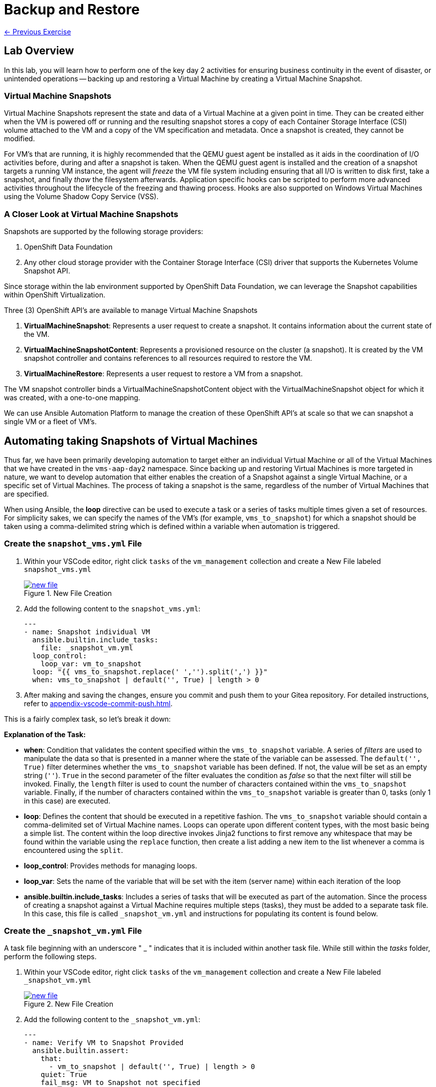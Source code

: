 = Backup and Restore

xref:05-vm-hot-add.adoc[← Previous Exercise]

== Lab Overview

In this lab, you will learn how to perform one of the key day 2 activities for ensuring business continuity in the event of disaster, or unintended operations -- backing up and restoring a Virtual Machine by creating a Virtual Machine Snapshot.

=== Virtual Machine Snapshots

Virtual Machine Snapshots represent the state and data of a Virtual Machine at a given point in time. They can be created either when the VM is powered off or running and the resulting snapshot stores a copy of each Container Storage Interface (CSI) volume attached to the VM and a copy of the VM specification and metadata. Once a snapshot is created, they cannot be modified.

For VM's that are running, it is highly recommended that the QEMU guest agent be installed as it aids in the coordination of I/O activities before, during and after a snapshot is taken. When the QEMU guest agent is installed and the creation of a snapshot targets a running VM instance, the agent will _freeze_ the VM file system including ensuring that all I/O is written to disk first, take a snapshot, and finally _thaw_ the filesystem afterwards. Application specific hooks can be scripted to perform more advanced activities throughout the lifecycle of the freezing and thawing process. Hooks are also supported on Windows Virtual Machines using the Volume Shadow Copy Service (VSS).

=== A Closer Look at Virtual Machine Snapshots

Snapshots are supported by the following storage providers:

. OpenShift Data Foundation
. Any other cloud storage provider with the Container Storage Interface (CSI) driver that supports the Kubernetes Volume Snapshot API.

Since storage within the lab environment supported by OpenShift Data Foundation, we can leverage the Snapshot capabilities within OpenShift Virtualization.

Three (3) OpenShift API's are available to manage Virtual Machine Snapshots

. *VirtualMachineSnapshot*: Represents a user request to create a snapshot. It contains information about the current state of the VM.
. *VirtualMachineSnapshotContent*: Represents a provisioned resource on the cluster (a snapshot). It is created by the VM snapshot controller and contains references to all resources required to restore the VM.
. *VirtualMachineRestore*: Represents a user request to restore a VM from a snapshot.

The VM snapshot controller binds a VirtualMachineSnapshotContent object with the VirtualMachineSnapshot object for which it was created, with a one-to-one mapping.

We can use Ansible Automation Platform to manage the creation of these OpenShift API's at scale so that we can snapshot a single VM or a fleet of VM's.

== Automating taking Snapshots of Virtual Machines

Thus far, we have been primarily developing automation to target either an individual Virtual Machine or all of the Virtual Machines that we have created in the `vms-aap-day2` namespace. Since backing up and restoring Virtual Machines is more targeted in nature, we want to develop automation that either enables the creation of a Snapshot against a single Virtual Machine, or a specific set of Virtual Machines. The process of taking a snapshot is the same, regardless of the number of Virtual Machines that are specified.

When using Ansible, the *loop* directive can be used to execute a task or a series of tasks multiple times given a set of resources. For simplicity sakes, we can specify the names of the VM's (for example, `vms_to_snapshot`) for which a snapshot should be taken using a comma-delimited string which is defined within a variable when automation is triggered.

=== Create the `snapshot_vms.yml` File

. Within your VSCode editor, right click `tasks` of the `vm_management` collection and create a New File labeled `snapshot_vms.yml`
+
image::new_file.png[title='New File Creation', link=self, window=blank]
+
. Add the following content to the `snapshot_vms.yml`:
+
----
---
- name: Snapshot individual VM
  ansible.builtin.include_tasks:
    file: _snapshot_vm.yml
  loop_control:
    loop_var: vm_to_snapshot
  loop: "{{ vms_to_snapshot.replace(' ','').split(',') }}"
  when: vms_to_snapshot | default('', True) | length > 0
----
+
. After making and saving the changes, ensure you commit and push them to your Gitea repository. For detailed instructions, refer to xref:appendix-vscode-commit-push.adoc[].

This is a fairly complex task, so let's break it down:

**Explanation of the Task:**

- *when*: Condition that validates the content specified within the `vms_to_snapshot` variable. A series of _filters_ are used to manipulate the data so that is presented in a manner where the state of the variable can be assessed. The `default('', True)` filter determines whether the `vms_to_snapshot` variable has been defined. If not, the value will be set as an empty string (`''`). `True` in the second parameter of the filter evaluates the condition as _false_ so that the next filter will still be invoked. Finally, the `length` filter is used to count the number of characters contained within the `vms_to_snapshot` variable. Finally, if the number of characters contained within the `vms_to_snapshot` variable is greater than 0, tasks (only 1 in this case) are executed.
- *loop*: Defines the content that should be executed in a repetitive fashion. The `vms_to_snapshot` variable should contain a comma-delimited set of Virtual Machine names. Loops can operate upon different content types, with the most basic being a simple list. The content within the loop directive invokes Jinja2 functions to first remove any whitespace that may be found within the variable using the `replace` function, then create a list adding a new item to the list whenever a comma is encountered using the `split`.
- *loop_control*: Provides methods for managing loops.
- *loop_var*: Sets the name of the variable that will be set with the item (server name) within each iteration of the loop
- *ansible.builtin.include_tasks*: Includes a series of tasks that will be executed as part of the automation. Since the process of creating a snapshot against a Virtual Machine requires multiple steps (tasks), they must be added to a separate task file. In this case, this file is called `_snapshot_vm.yml` and instructions for populating its content is found below.

=== Create the `_snapshot_vm.yml` File

A task file beginning with an underscore " _ " indicates that it is included within another task file. While still within the _tasks_ folder, perform the following steps.

. Within your VSCode editor, right click `tasks` of the `vm_management` collection and create a New File labeled `_snapshot_vm.yml`
+
image::new_file.png[title='New File Creation', link=self, window=blank]
+
. Add the following content to the `_snapshot_vm.yml`:
+
----
---
- name: Verify VM to Snapshot Provided
  ansible.builtin.assert:
    that:
      - vm_to_snapshot | default('', True) | length > 0
    quiet: True
    fail_msg: VM to Snapshot not specified

- name: Get VirtualMachine to snapshot
  redhat.openshift_virtualization.kubevirt_vm_info:
    namespace: "{{ vm_namespace }}"
    name: "{{ vm_to_snapshot }}"
  register: vm_info

- name: Create Snapshot
  redhat.openshift.k8s:
    state: present
    definition:
      apiVersion: snapshot.kubevirt.io/v1alpha1
      kind: VirtualMachineSnapshot
      metadata:
        generateName: "{{ vm_info.resources[0].metadata.name }}-"
        namespace: "{{ vm_info.resources[0].metadata.namespace }}"
        ownerReferences:
          - apiVersion: kubevirt.io/v1
            blockOwnerDeletion: false
            kind: VirtualMachine
            name: "{{ vm_info.resources[0].metadata.name }}"
            uid: "{{ vm_info.resources[0].metadata.uid }}"
      spec:
        source:
          apiGroup: kubevirt.io
          kind: VirtualMachine
          name: "{{ vm_info.resources[0].metadata.name }}"
    wait: true
    wait_condition:
      type: Ready
  when: "'resources' in vm_info and vm_info.resources | length == 1"
----

After making and saving the changes, ensure you commit and push them to your Gitea repository.

Lets break down the automation that is being executed within this task file.

**Explanation of the Tasks:**

There are three tasks found within this task file

. Verifies that a variable called `vm_to_snapshot` has been provided.
. Retrieves the definition of the `VirtualMachine` resource
. Creates a new `VirtualMachineSnapshot` resource initiating a Snapshot of the targeted Virtual Machine

The `ansible.builtin.assert` module is used to confirm conditions based on a set of expectations. In the task file, the task is confirming that a variable called  `vm_to_snapshot` has been defined and is not empty within the `that` property. The `quiet` property limits the amount of output that is returned. Finally, the `fail_msg` property provides a user friendly message in the event the expected condition fails.

The individual Virtual Machine is retrieved using the `redhat.openshift_virtualization.kubevirt_vm_info` module and stored in the `vm_info` variable. This should look familiar as it once again follows the same pattern that was used previously when we were managing the Virtual Machine instances.

Finally, the `redhat.openshift.k8s` module is used to perform operations against OpenShift resources.

Lets break down this task in further detail:

- *redhat.openshift.k8*: Ansible module for managing OpenShift API resources
- *state*: Determines the operation that will be performed on the object. Since the the value of *present* is specified, the object will be created if it does not exist
- *definition* Inline representation of the desired OpenShift resource. In this case, it is the `VirtualMachineSnapshot`. Not every property included within the _definition_ will be described as many of them were described previously.
- *generateName*: Capability within OpenShift to generate a unique name if the `name` provided is not provided
- *ownerReferences*: List of OpenShift API objects that are dependant upon this resource. By specifying this field, a relationship is made between the `VirtualMachineSnapshot` and the `VirtualMachine`. If the `VirtualMachine` is deleted, the OpenShift garbage collector will automatically delete the `VirtualMachineSnapshot`. The properties are retrieved from the `VirtualMachine` instance found previously.
- *source*: The `VirtualMachine` for which a Snapshot will be created against
- *wait_condition*: The execution of subsequent tasks is held until values within the `.status.conditions` field matches the `type` provided. When a Snapshot against a Virtual Machine completes successfully, a condition with the `type` equal to `Ready` is set to `true`.
- *wait*: Pauses execution until an expected state is reached. This field must be set for the `wait_condition` property to take effect.
- *when*: Gating condition when a `VirtualMachineSnapshot` resource is created only if exactly 1 resource is found within the `vm_info` property. This confirms that indeed, the the `VirtualMachine` associated with the name provided by the user was found.

== Create and Run the Snapshot VMs Job Template

. Head to the AAP UI Dashboard, navigate to *Automation Execution → Templates*.
. Click *Create Template* and select *Create job template*.
. Fill in the following details:

[cols="2,3",options="header"]
|===
| Parameter | Value
| *Name* | Snapshot VMs
| *Job Type* | Run
| *Inventory* | OpenShift Virtual Machines
| *Project* | Workshop Project
| *Playbook* | manage_vm_playbook.yml
| *Execution Environment* | Day2 EE
| *Credentials* | OpenShift Credential
| *Extra variables* | `vm_namespace: vms-aap-day2` +
                      `task_file: snapshot_vms.yml` +
                      `vms_to_snapshot: rhel9-vm1`
|===

. Click *Create Job Template*.
. Launch the job by selecting *Launch Template* from the top-right corner.

Once the Job completes successfully, confirm the new Snapshot has been created by navigating to the OpenShift UI, Virtualization -> VirtualMachines within the `vms-aap-day2` project.

Select the `rhel9-vm1` instance and then select the *Snapshots* tab and you will see the Snapshot created previously by the Job Template.

image::snapshot.png[title="Snapshot", link=self, window=blank]

== Automating taking Restoration of a Snapshot

Once a Virtual Machine Snapshot is created, the resulting snapshot can be used to restore the current state of a Virtual Machine to that point in time to facilitate a remediation in the event of error or failures. Unlike when Snapshots are created, a Virtual Machine must be powered off prior to initiating a restoration from a Snapshot.

The rapid restoration of multiple Virtual Machine instances becomes paramount in the event of a disaster and doing so in an automated fashion becomes necessary when having to remediate and coordinate at scale.

The process for restoring a snapshot against a Virtual Machine involves the following steps:

. Shut down a Virtual Machine (if running)
. Restore the snapshot against a Virtual Machine
. Start up the Virtual Machine

The *VirtualMachineRestore* OpenShift resource represents a request to initiate a restoration of a snapshot against a Virtual Machine. It contains the following structure:

[source, shell]
----
  apiVersion    <string>
  kind  <string>
  metadata      <ObjectMeta>
    name        <string>
    namespace   <string>
  spec  <Object> -required-
    target      <Object> -required-
      apiGroup  <string>
      kind      <string> -required-
      name      <string> -required-
    virtualMachineSnapshotName  <string> -required-
----

While the above does not represent the entire data structure of a `VirtualMachineRestore` resource the following are the most important properties:

- *target*: Represents the `VirtualMachine` the restoration applies to
- *virtualMachineSnapshotName*: The name of the snapshot to restore

Recall that when the `VirtualMachineSnapshot` OpenShift resource was created, it included a reference to the `VirtualMachine` that a Snapshot should be performed against. As a result, for the purpose of developing automation to perform the snapshot restoration, all that is needed is the name of the `VirtualMachineSnapshot` and once retrieved, all of the other required properties that needs to be specified within the `VirtualMachineRestore` can be obtained.

Follow a similar approach that was used for taking a snapshot where a single playbook file takes in a variable and loops over the content to restore the snapshot of a Virtual Machine. However, instead of the name of the virtual machines as the content that is provided as an input, the names of the Virtual Machine snapshots are specified instead.

=== Create the `restore_vm_snapshots.yml` File

. Within your VSCode editor, right click `tasks` of the `vm_management` collection and create a New File labeled `restore_vm_snapshots.yml`
+
image::new_file.png[title='New File Creation', link=self, window=blank]
+
. Add the following content to the `restore_vm_snapshots.yml`:
+
----
---
- name: Restore VM Snapshot
  ansible.builtin.include_tasks:
    file: _restore_vm_snapshot.yml
  loop_control:
    loop_var: vm_snapshot
  loop: "{{ vm_snapshots.replace(' ','').split(',') }}"
  when: vm_snapshots | default('', True) | length > 0
----
+
. After making and saving the changes, ensure you commit and push them to your Gitea repository. 

This play is almost identical to the play from the `snapshot_vms.yml` task file. The primary difference is that the play references a variable called `vm_snapshots` that will container a comma delimitated string containing the names of `VirtualMachineSnapshot` resources to restore. Once split into a list, tasks defined within a task file called `_restore_vm_snapshot.yml` is invoked.

=== Create the `_restore_vm_snapshot.yml` File

Consistency is the name of the game and once again, the first play that should be included within this task file (as was implemented in the `_snapshot_vm.yml` task file previously) is to verify the name of the snapshot is provided. When looking at the play in the `restore_vm_snapshots.yml` file, the variable as defined within the `loop_control` property is called `vm_snapshot`.

Once the variable has been verified, the following are the steps that will be used to perform the restoration of the Snapshot:

. Retrieve the `VirtualMachineSnapshot` based on the snapshot name provided
. Stop the Virtual Machine
. Create the `VirtualMachineRestore` resource and wait until the restoration completes successfully
. Start the Virtual Machine

. Within your VSCode editor, right click `tasks` of the `vm_management` collection and create a New File labeled `_restore_vm_snapshot.yml`
+
image::new_file.png[title='New File Creation', link=self, window=blank]
+
. Add the following content to the `_restore_vm_snapshot.yml`:
+
----
---
- name: Verify VM Snapshot Provided
  ansible.builtin.assert:
    that:
      - vm_snapshot | default('', True) | length > 0
    quiet: True
    fail_msg: VM Snapshot not specified

- name: Get VirtualMachine Snapshot
  kubernetes.core.k8s_info:
    api_version: snapshot.kubevirt.io/v1alpha1
    kind: VirtualMachineSnapshot
    namespace: "{{ vm_namespace }}"
    name: "{{ vm_snapshot }}"
  register: vm_snapshot_instance

- name: Create Restore
  block:
    - name: Stop Virtual Machine
      redhat.openshift_virtualization.kubevirt_vm:
        name: "{{ vm_snapshot_instance.resources[0].metadata.ownerReferences[0].name }}"
        namespace: "{{ vm_snapshot_instance.resources[0].metadata.namespace }}"
        run_strategy: Halted
        wait: true

    - name: Create Restore
      redhat.openshift.k8s:
        state: present
        definition:
          apiVersion: snapshot.kubevirt.io/v1alpha1
          kind: VirtualMachineRestore
          metadata:
            generateName: "{{ vm_snapshot_instance.resources[0].metadata.ownerReferences[0].name }}-"
            namespace: "{{ vm_snapshot_instance.resources[0].metadata.namespace }}"
            ownerReferences:
              - apiVersion: kubevirt.io/v1
                blockOwnerDeletion: false
                kind: VirtualMachine
                name: "{{ vm_snapshot_instance.resources[0].metadata.ownerReferences[0].name }}"
                uid: "{{ vm_snapshot_instance.resources[0].metadata.ownerReferences[0].uid }}"
          spec:
            target:
              apiGroup: kubevirt.io
              kind: VirtualMachine
              name: "{{ vm_snapshot_instance.resources[0].metadata.ownerReferences[0].name }}"
            virtualMachineSnapshotName: "{{ vm_snapshot_instance.resources[0].metadata  .name }}"
        wait: true
        wait_timeout: 600
        wait_condition:
          type: Ready

    - name: Start Virtual Machine
      redhat.openshift_virtualization.kubevirt_vm:
        name: "{{ vm_snapshot_instance.resources[0].metadata.ownerReferences[0].name }}"
        namespace: "{{ vm_snapshot_instance.resources[0].metadata.namespace }}"
        run_strategy: Always
        wait: true
  when: "'resources' in vm_snapshot_instance and vm_snapshot_instance.resources | length == 1"
----
+
. After making and saving the changes, ensure you commit and push them to your Gitea repository.

Let's break down the contents

**Explanation of the Tasks:**

Five (5) plays in total are included within this task file.

The `ansible.builtin.assert` module first confirms that a variable called  `vm_to_snapshot` has been defined before passing control to the `kubernetes.core.k8s_info` which obtains the state of the specified `VirtualMachineSnapshot` resource. Instead of using the `redhat.openshift_virtualization.kubevirt_vm_info` module which obtains details specific to Virtual machines, the `kubernetes.core.k8s_info` allows for the retrieval of any OpenShift resource. The results from the `kubernetes.core.k8s_info` invocation is stored in the variable called `vm_snapshot_instance`.

Next, a `block` statement is used to group a set of related tasks together. Notice at the at the bottom of file. Entry into the block is gated by the condition that an individual `VirtualMachineSnapshot` resource was located and stored within the `vm_snapshot_instance` variable. If a single instance is not found, the set of tasks within the _block_ are skipped.

Each of the tasks that are included within the block uses concepts that have been seen previously within this lab. Stopping and starting a Virtual Machine using the `redhat.openshift_virtualization.kubevirt_vm` module was use used in _Module 2 - VM Management_, and the creation of the `VirtualMachineRestore` resource parallels how the `VirtualMachineSnapshot` resource was created.

One key difference during the creation of the `VirtualMachineRestore` using the `redhat.openshift.k8s` module is the inclusion of the *wait_timeout* property. Since the restoration of the snapshot may take longer to complete, a value of 600, or 10 minutes is specified. Otherwise, the default timeout is 120 seconds, or two minutes, and there is a potential for the restoration process to be incomplete when that threshold is reached, raising an error.

== Create and Run the Restore VM Snapshots Job Template

. Head to the AAP UI Dashboard, navigate to *Automation Execution → Templates*.
. Click *Create Template* and select *Create job template*.
. Fill in the following details making sure to include the name of the snapshot created previously for the `rhel9-vm1` Virtual Machine:

[cols="2,3",options="header"]
|===
| Parameter | Value
| *Name* | Restore VM Snapshots
| *Job Type* | Run
| *Inventory* | OpenShift Virtual Machines
| *Project* | Workshop Project
| *Playbook* | manage_vm_playbook.yml
| *Execution Environment* | Day2 EE
| *Credentials* | OpenShift Credential
| *Extra variables* | `vm_namespace: vms-aap-day2` +
                      `task_file: restore_vm_snapshots.yml` +
                      `vm_snapshots: <snapshot_name>`
|===

WARNING: Replace <snapshot_name> with the name of your snapthot created previously.

Launch the template. 

Once the Job completes successfully, confirm the restoration of the Snapshot was applied to the `rhel9-vm1`  by navigating to the OpenShift UI, Virtualization -> VirtualMachines within the `vms-aap-day2` project.

Select the `rhel9-vm1` instance and then select the *Snapshots* tab. Locate the Snapshot created previously and notice the date and time within the _Last restored_ column indicating that the Snapshot was successfully restored against the Virtual Machine instance.

image::restore_snapshot.png[title="Restore from Snapshot", link=self, window=blank]

== Conclusion

In this lab, you explored how to utilize Virtual Machine Snapshots as a method of backing up and restoring Virtual Machines to reduce the potential of loss during a disaster and how Ansible Automation Platform becomes a key asset for managing these considerations at scale. In particular, we covered the following concepts:

* How to perform a Virtual Machine Snapshot by creating a *VirtualMachineSnapshot* resource
* How to perform the restoration of a Virtual Machine using a Virtual Machine Snapshot by creating a *VirtualMachineRestore* resource
* Managing the snapshot and restoration process across a fleet of Virtual Machines

Virtual Machine Snapshots is just one of the different approaches that can be used to maintain business continuity using OpenShift Virtualization. Other strategies for managing the backup and restoration of Virtual Machines include leveraging OpenShift API for Data Protection (OADP) or a solution from a third-party vendor.

Regardless of the approach, Ansible Automation Platform can be used to streamline the backup and restoration process.

xref:05-vm-hot-add.adoc[← Previous Exercise]
